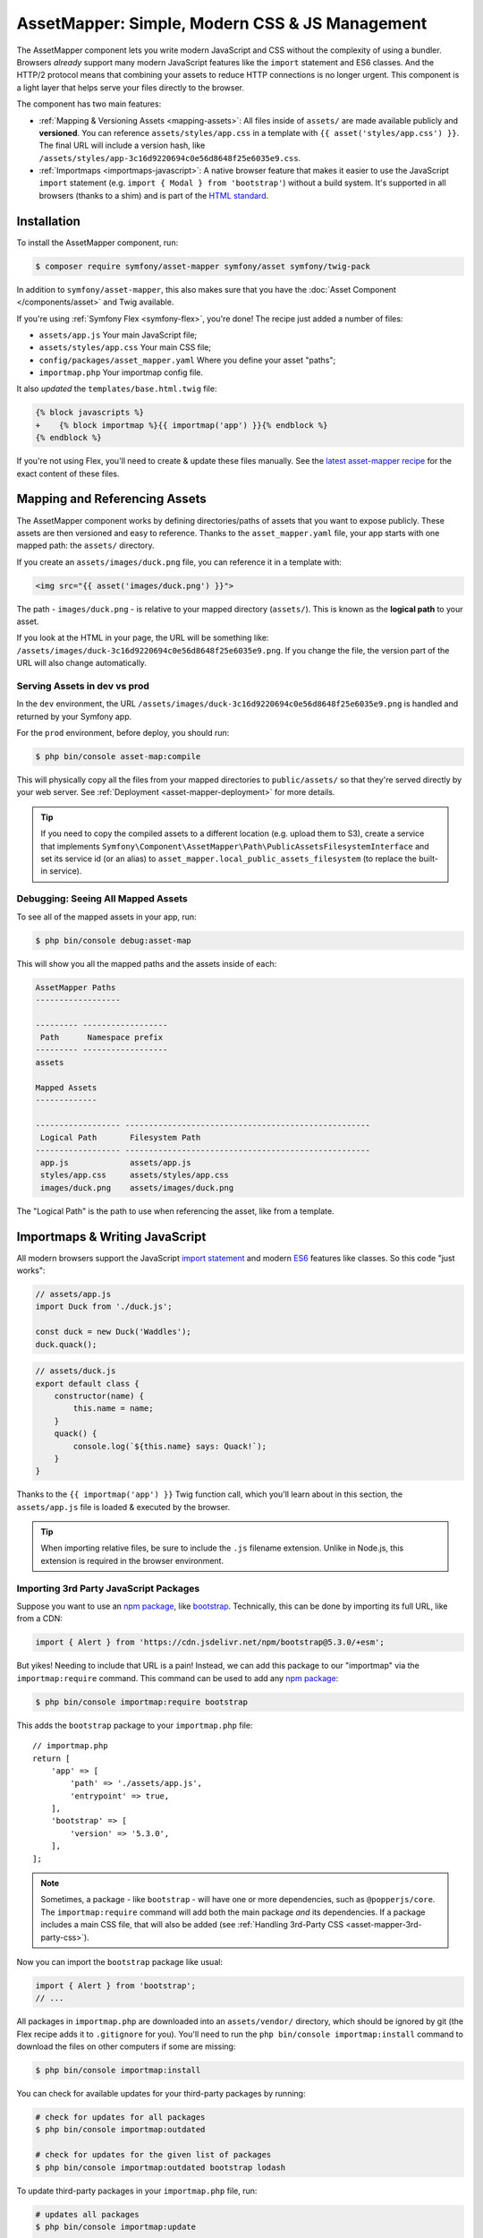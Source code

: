AssetMapper: Simple, Modern CSS & JS Management
===============================================

The AssetMapper component lets you write modern JavaScript and CSS without the complexity
of using a bundler. Browsers *already* support many modern JavaScript features
like the ``import`` statement and ES6 classes. And the HTTP/2 protocol means that
combining your assets to reduce HTTP connections is no longer urgent. This component
is a light layer that helps serve your files directly to the browser.

The component has two main features:

* :ref:`Mapping & Versioning Assets <mapping-assets>`: All files inside of ``assets/``
  are made available publicly and **versioned**. You can reference
  ``assets/styles/app.css`` in a template with ``{{ asset('styles/app.css') }}``.
  The final URL will include a version hash, like ``/assets/styles/app-3c16d9220694c0e56d8648f25e6035e9.css``.

* :ref:`Importmaps <importmaps-javascript>`: A native browser feature that makes it easier
  to use the JavaScript ``import`` statement (e.g. ``import { Modal } from 'bootstrap'``)
  without a build system. It's supported in all browsers (thanks to a shim)
  and is part of the `HTML standard <https://html.spec.whatwg.org/multipage/webappapis.html#import-maps>`_.

Installation
------------

To install the AssetMapper component, run:

.. code-block:: terminal

    $ composer require symfony/asset-mapper symfony/asset symfony/twig-pack

In addition to ``symfony/asset-mapper``, this also makes sure that you have the
:doc:`Asset Component </components/asset>` and Twig available.

If you're using :ref:`Symfony Flex <symfony-flex>`, you're done! The recipe just
added a number of files:

* ``assets/app.js`` Your main JavaScript file;
* ``assets/styles/app.css`` Your main CSS file;
* ``config/packages/asset_mapper.yaml`` Where you define your asset "paths";
* ``importmap.php`` Your importmap config file.

It also *updated* the ``templates/base.html.twig`` file:

.. code-block:: diff

    {% block javascripts %}
    +    {% block importmap %}{{ importmap('app') }}{% endblock %}
    {% endblock %}

If you're not using Flex, you'll need to create & update these files manually. See
the `latest asset-mapper recipe`_ for the exact content of these files.

.. _mapping-assets:

Mapping and Referencing Assets
------------------------------

The AssetMapper component works by defining directories/paths of assets that you want to expose
publicly. These assets are then versioned and easy to reference. Thanks to the
``asset_mapper.yaml`` file, your app starts with one mapped path: the ``assets/``
directory.

If you create an ``assets/images/duck.png`` file, you can reference it in a template with:

.. code-block:: html+twig

    <img src="{{ asset('images/duck.png') }}">

The path - ``images/duck.png`` - is relative to your mapped directory (``assets/``).
This is known as the **logical path** to your asset.

If you look at the HTML in your page, the URL will be something
like: ``/assets/images/duck-3c16d9220694c0e56d8648f25e6035e9.png``. If you change
the file, the version part of the URL will also change automatically.

Serving Assets in dev vs prod
~~~~~~~~~~~~~~~~~~~~~~~~~~~~~

In the ``dev`` environment, the URL ``/assets/images/duck-3c16d9220694c0e56d8648f25e6035e9.png``
is handled and returned by your Symfony app.

For the ``prod`` environment, before deploy, you should run:

.. code-block:: terminal

    $ php bin/console asset-map:compile

This will physically copy all the files from your mapped directories to
``public/assets/`` so that they're served directly by your web server.
See :ref:`Deployment <asset-mapper-deployment>` for more details.

.. tip::

    If you need to copy the compiled assets to a different location (e.g. upload
    them to S3), create a service that implements ``Symfony\Component\AssetMapper\Path\PublicAssetsFilesystemInterface``
    and set its service id (or an alias) to ``asset_mapper.local_public_assets_filesystem``
    (to replace the built-in service).

Debugging: Seeing All Mapped Assets
~~~~~~~~~~~~~~~~~~~~~~~~~~~~~~~~~~~

To see all of the mapped assets in your app, run:

.. code-block:: terminal

    $ php bin/console debug:asset-map

This will show you all the mapped paths and the assets inside of each:

.. code-block:: text

    AssetMapper Paths
    ------------------

    --------- ------------------
     Path      Namespace prefix
    --------- ------------------
    assets

    Mapped Assets
    -------------

    ------------------ ----------------------------------------------------
     Logical Path       Filesystem Path
    ------------------ ----------------------------------------------------
     app.js             assets/app.js
     styles/app.css     assets/styles/app.css
     images/duck.png    assets/images/duck.png

The "Logical Path" is the path to use when referencing the asset, like
from a template.

.. _importmaps-javascript:

Importmaps & Writing JavaScript
-------------------------------

All modern browsers support the JavaScript `import statement`_ and modern
`ES6`_ features like classes. So this code "just works":

.. code-block:: javascript

    // assets/app.js
    import Duck from './duck.js';

    const duck = new Duck('Waddles');
    duck.quack();

.. code-block:: javascript

    // assets/duck.js
    export default class {
        constructor(name) {
            this.name = name;
        }
        quack() {
            console.log(`${this.name} says: Quack!`);
        }
    }

Thanks to the ``{{ importmap('app') }}`` Twig function call, which you'll learn about in
this section, the ``assets/app.js`` file is loaded & executed by the browser.

.. tip::

    When importing relative files, be sure to include the ``.js`` filename extension.
    Unlike in Node.js, this extension is required in the browser environment.

Importing 3rd Party JavaScript Packages
~~~~~~~~~~~~~~~~~~~~~~~~~~~~~~~~~~~~~~~

Suppose you want to use an `npm package`_, like `bootstrap`_. Technically,
this can be done by importing its full URL, like from a CDN:

.. code-block:: javascript

    import { Alert } from 'https://cdn.jsdelivr.net/npm/bootstrap@5.3.0/+esm';

But yikes! Needing to include that URL is a pain! Instead, we can add this package
to our "importmap" via the ``importmap:require`` command. This command can be used
to add any `npm package`_:

.. code-block:: terminal

    $ php bin/console importmap:require bootstrap

This adds the ``bootstrap`` package to your ``importmap.php`` file::

    // importmap.php
    return [
        'app' => [
            'path' => './assets/app.js',
            'entrypoint' => true,
        ],
        'bootstrap' => [
            'version' => '5.3.0',
        ],
    ];

.. note::

    Sometimes, a package - like ``bootstrap`` - will have one or more dependencies,
    such as ``@popperjs/core``. The ``importmap:require`` command will add both the
    main package *and* its dependencies. If a package includes a main CSS file,
    that will also be added (see :ref:`Handling 3rd-Party CSS <asset-mapper-3rd-party-css>`).

Now you can import the ``bootstrap`` package like usual:

.. code-block:: javascript

    import { Alert } from 'bootstrap';
    // ...

All packages in ``importmap.php`` are downloaded into an ``assets/vendor/`` directory,
which should be ignored by git (the Flex recipe adds it to ``.gitignore`` for you).
You'll need to run the ``php bin/console importmap:install``
command to download the files on other computers if some are missing:

.. code-block:: terminal

    $ php bin/console importmap:install

You can check for available updates for your third-party packages by running:

.. code-block:: terminal

    # check for updates for all packages
    $ php bin/console importmap:outdated

    # check for updates for the given list of packages
    $ php bin/console importmap:outdated bootstrap lodash

To update third-party packages in your ``importmap.php`` file, run:

.. code-block:: terminal

    # updates all packages
    $ php bin/console importmap:update

    # updates only the given list of packages
    $ php bin/console importmap:update bootstrap lodash

How does the importmap Work?
~~~~~~~~~~~~~~~~~~~~~~~~~~~~

How does this ``importmap.php`` file allow you to import ``bootstrap``? That's
thanks to the ``{{ importmap() }}`` Twig function in ``base.html.twig``, which
outputs an `importmap`_:

.. code-block:: html

    <script type="importmap">{
        "imports": {
            "app": "/assets/app-4e986c1a2318dd050b1d47db8d856278.js",
            "/assets/duck.js": "/assets/duck-1b7a64b3b3d31219c262cf72521a5267.js",
            "bootstrap": "/assets/vendor/bootstrap/bootstrap.index-f0935445d9c6022100863214b519a1f2.js"
        }
    }</script>

Import maps are a native browser feature. When you import ``bootstrap`` from
JavaScript, the browser will look at the ``importmap`` and see that it should
fetch the package from the associated path.

.. _automatic-import-mapping:

But where did the ``/assets/duck.js`` import entry come from? That doesn't live
in ``importmap.php``. Great question!

The ``assets/app.js`` file above imports ``./duck.js``. When you import a file using a
relative path, your browser looks for that file relative to the one importing
it. So, it would look for ``/assets/duck.js``. That URL *would* be correct,
except that the ``duck.js`` file is versioned. Fortunately, the AssetMapper component
sees the import and adds a mapping from ``/assets/duck.js`` to the correct, versioned
filename. The result: importing ``./duck.js`` just works!

The ``importmap()`` function also outputs an `ES module shim`_ so that
`older browsers <https://caniuse.com/import-maps>`_ understand importmaps
(see the :ref:`polyfill config <config-importmap-polyfill>`).

.. _app-entrypoint:

The "app" Entrypoint & Preloading
~~~~~~~~~~~~~~~~~~~~~~~~~~~~~~~~~

An "entrypoint" is the main JavaScript file that the browser loads,
and your app starts with one by default::

    // importmap.php
    return [
        'app' => [
            'path' => './assets/app.js',
            'entrypoint' => true,
        ],
        // ...
    ];

.. _importmap-app-entry:

In addition to the importmap, the ``{{ importmap('app') }}`` in
``base.html.twig`` outputs a few other things, including:

.. code-block:: html

    <script type="module">import 'app';</script>

This line tells the browser to load the ``app`` importmap entry, which causes the
code in ``assets/app.js`` to be executed.

The ``importmap()`` function also outputs a set of "preloads":

.. code-block:: html

    <link rel="modulepreload" href="/assets/app-4e986c1a2318dd050b1d47db8d856278.js">
    <link rel="modulepreload" href="/assets/duck-1b7a64b3b3d31219c262cf72521a5267.js">

This is a performance optimization and you can learn more about below
in :ref:`Performance: Add Preloading <performance-preloading>`.

Importing Specific Files From a 3rd Party Package
~~~~~~~~~~~~~~~~~~~~~~~~~~~~~~~~~~~~~~~~~~~~~~~~~

Sometimes you'll need to import a specific file from a package. For example,
suppose you're integrating `highlight.js`_ and want to import just the core
and a specific language:

.. code-block:: javascript

    import hljs from 'highlight.js/lib/core';
    import javascript from 'highlight.js/lib/languages/javascript';

    hljs.registerLanguage('javascript', javascript);
    hljs.highlightAll();

In this case, adding the ``highlight.js`` package to your ``importmap.php`` file
won't work: whatever you import - e.g. ``highlight.js/lib/core`` - needs to
*exactly* match an entry in the ``importmap.php`` file.

Instead, use ``importmap:require`` and pass it the exact paths you need. This
also shows how you can require multiple packages at once:

.. code-block:: terminal

    $ php bin/console importmap:require highlight.js/lib/core highlight.js/lib/languages/javascript

Global Variables like jQuery
~~~~~~~~~~~~~~~~~~~~~~~~~~~~

You might be accustomed to relying on global variables - like jQuery's ``$``
variable:

.. code-block:: javascript

    // assets/app.js
    import 'jquery';

    // app.js or any other file
    $('.something').hide(); // WILL NOT WORK!

But in a module environment (like with AssetMapper), when you import
a library like ``jquery``, it does *not* create a global variable. Instead, you
should import it and set it to a variable in *every* file you need it:

.. code-block:: javascript

    import $ from 'jquery';
    $('.something').hide();

You can even do this from an inline script tag:

.. code-block:: html

    <script type="module">
        import $ from 'jquery';
        $('.something').hide();
    </script>

If you *do* need something to become a global variable, you do it manually
from inside ``app.js``:

.. code-block:: javascript

    import $ from 'jquery';
    // things on "window" become global variables
    window.$ = $;

Handling CSS
------------

CSS can be added to your page by importing it from a JavaScript file. The default
``assets/app.js`` already imports ``assets/styles/app.css``:

.. code-block:: javascript

    // assets/app.js
    import '../styles/app.css';

    // ...

When you call ``importmap('app')`` in ``base.html.twig``, AssetMapper parses
``assets/app.js`` (and any JavaScript files that it imports) looking for ``import``
statements for CSS files. The final collection of CSS files is rendered onto
the page as ``link`` tags in the order they were imported.

.. note::

    Importing a CSS file is *not* something that is natively supported by
    JavaScript modules. AssetMapper makes this work by adding a special importmap
    entry for each CSS file. These special entries are valid valid, but do nothing.
    AssetMapper adds a ``<link>`` tag for each CSS file, but when the JavaScript
    executes the ``import`` statement, nothing additional happens.

.. _asset-mapper-3rd-party-css:

Handling 3rd-Party CSS
~~~~~~~~~~~~~~~~~~~~~~

Sometimes a JavaScript package will contain one or more CSS files. For example,
the ``bootstrap`` package has a `dist/css/bootstrap.min.css file`_.

You can require CSS files in the same way as JavaScript files:

.. code-block:: terminal

    $ php bin/console importmap:require bootstrap/dist/css/bootstrap.min.css

To include it on the page, import it from a JavaScript file:

.. code-block:: javascript

    // assets/app.js
    import 'bootstrap/dist/css/bootstrap.min.css';

    // ...

.. tip::

    Some packages - like ``bootstrap`` - advertise that they contain a CSS
    file. In those cases, when you ``importmap:require bootstrap``, the
    CSS file is also added to ``importmap.php`` for convenience.

Paths Inside of CSS Files
~~~~~~~~~~~~~~~~~~~~~~~~~

From inside CSS, you can reference other files using the normal CSS ``url()``
function and a relative path to the target file:

.. code-block:: css

    /* assets/styles/app.css */
    .quack {
        /* file lives at assets/images/duck.png */
        background-image: url('../images/duck.png');
    }

The path in the final ``app.css`` file will automatically include the versioned URL
for ``duck.png``:

.. code-block:: css

    /* public/assets/styles/app-3c16d9220694c0e56d8648f25e6035e9.css */
    .quack {
        background-image: url('../images/duck-3c16d9220694c0e56d8648f25e6035e9.png');
    }

.. _asset-mapper-tailwind:

Using Tailwind CSS
~~~~~~~~~~~~~~~~~~

To use the `Tailwind`_ CSS framework with the AssetMapper component, check out
`symfonycasts/tailwind-bundle`_.

.. _asset-mapper-sass:

Using Sass
~~~~~~~~~~

To use Sass with AssetMapper component, check out `symfonycasts/sass-bundle`_.

Lazily Importing CSS from a JavaScript File
~~~~~~~~~~~~~~~~~~~~~~~~~~~~~~~~~~~~~~~~~~~

If you have some CSS that you want to load lazily, you can do that via
the normal, "dynamic" import syntax:

.. code-block:: javascript

    // assets/any-file.js
    import('./lazy.css');

    // ...

In this case, ``lazy.css`` will be downloaded asynchronously and then added to
the page. If you use a dynamic import to lazily-load a JavaScript file and that
file imports a CSS file (using the non-dynamic ``import`` syntax), that CSS file
will also be downloaded asynchronously.

Issues and Debugging
--------------------

There are a few common errors and problems you might run into.

Missing importmap Entry
~~~~~~~~~~~~~~~~~~~~~~~

One of the most common errors will come from your browser's console, and
will look something like this:

    Failed to resolve module specifier "    bootstrap". Relative references must start
    with either "/", "./", or "../".

Or:

    The specifier "bootstrap" was a bare specifier, but was not remapped to anything.
    Relative module specifiers must start with "./", "../" or "/".

This means that, somewhere in your JavaScript, you're importing a 3rd party
package - e.g. ``import 'bootstrap'``. The browser tries to find this
package in your ``importmap`` file, but it's not there.

The fix is almost always to add it to your ``importmap``:

.. code-block:: terminal

    $ php bin/console importmap:require bootstrap

.. note::

    Some browsers, like Firefox, show *where* this "import" code lives, while
    others like Chrome currently do not.

404 Not Found for a JavaScript, CSS or Image File
~~~~~~~~~~~~~~~~~~~~~~~~~~~~~~~~~~~~~~~~~~~~~~~~~

Sometimes a JavaScript file you're importing (e.g. ``import './duck.js'``),
or a CSS/image file you're referencing won't be found, and you'll see a 404
error in your browser's console. You'll also notice that the 404 URL is missing
the version hash in the filename (e.g. a 404 to ``/assets/duck.js`` instead of
a path like ``/assets/duck.1b7a64b3b3d31219c262cf72521a5267.js``).

This is usually because the path is wrong. If you're referencing the file
directly in a Twig template:

.. code-block:: html+twig

        <img src="{{ asset('images/duck.png') }}">

Then the path that you pass ``asset()`` should be the "logical path" to the
file. Use the ``debug:asset-map`` command to see all valid logical paths
in your app.

More likely, you're importing the failing asset from a CSS file (e.g.
``@import url('other.css')``) or a JavaScript file:

.. code-block:: javascript

    // assets/controllers/farm-controller.js
    import '../farm/chicken.js';

When doing this, the path should be *relative* to the file that's importing it
(and, in JavaScript files, should start with ``./`` or ``../``). In this case,
``../farm/chicken.js`` would point to ``assets/farm/chicken.js``. To
see a list of *all* invalid imports in your app, run:

.. code-block:: terminal

    $ php bin/console cache:clear
    $ php bin/console debug:asset-map

Any invalid imports will show up as warnings on top of the screen (make sure
you have ``symfony/monolog-bundle`` installed):

.. code-block:: text

    WARNING   [asset_mapper] Unable to find asset "../images/ducks.png" referenced in "assets/styles/app.css".
    WARNING   [asset_mapper] Unable to find asset "./ducks.js" imported from "assets/app.js".

Missing Asset Warnings on Commented-out Code
~~~~~~~~~~~~~~~~~~~~~~~~~~~~~~~~~~~~~~~~~~~~

The AssetMapper component looks in your JavaScript files for ``import`` lines so
that it can :ref:`automatically add them to your importmap <automatic-import-mapping>`.
This is done via regex and works very well, though it isn't perfect. If you
comment-out an import, it will still be found and added to your importmap. That
doesn't harm anything, but could be surprising.

If the imported path cannot be found, you'll see warning log when that asset
is being built, which you can ignore.

.. _asset-mapper-deployment:

Deploying with the AssetMapper Component
----------------------------------------

When you're ready to deploy, "compile" your assets by running this command:

.. code-block:: terminal

    $ php bin/console asset-map:compile

This will write all your versioned asset files into the ``public/assets/`` directory,
along with a few JSON files (``manifest.json``, ``importmap.json``, etc.) so that
the ``importmap`` can be rendered lightning fast.

.. _optimization:

Optimizing Performance
----------------------

To make your AssetMapper-powered site fly, there are a few things you need to
do. If you want to take a shortcut, you can use a service like `Cloudflare`_,
which will automatically do most of these things for you:

- **Use HTTP/2**: Your web server should be running HTTP/2 (or HTTP/3) so the
  browser can download assets in parallel. HTTP/2 is automatically enabled in Caddy
  and can be activated in Nginx and Apache. Or, proxy your site through a
  service like Cloudflare, which will automatically enable HTTP/2 for you.

- **Compress your assets**: Your web server should compress (e.g. using gzip)
  your assets (JavaScript, CSS, images) before sending them to the browser. This
  is automatically enabled in Caddy and can be activated in Nginx and Apache.
  Or, proxy your site through a service like Cloudflare, which will
  automatically compress your assets for you. In Cloudflare, you can also
  enable `auto minify`_ to further compress your assets (e.g. removing
  whitespace and comments from JavaScript and CSS files).

- **Set long-lived Expires headers**: Your web server should set long-lived
  ``Expires`` HTTP headers on your assets. Because the AssetMapper component includes a version
  hash in the filename of each asset, you can safely set the ``Expires`` header
  to a very long time in the future (e.g. 1 year). This isn't automatic in
  any web server, but can be easily enabled.

Once you've done these things, you can use a tool like `Lighthouse`_ to
check the performance of your site.

.. _performance-preloading:

Performance: Understanding Preloading
~~~~~~~~~~~~~~~~~~~~~~~~~~~~~~~~~~~~~

One issue that LightHouse may report is:

    Avoid Chaining Critical Requests

To understand the problem, imagine this theoretical setup:

- ``assets/app.js`` imports ``./duck.js``
- ``assets/duck.js`` imports ``bootstrap``

Without preloading, when the browser downloads the page, the following would happen:

1. The browser downloads ``assets/app.js``;
2. It *then* sees the ``./duck.js`` import and downloads ``assets/duck.js``;
3. It *then* sees the ``bootstrap`` import and downloads ``assets/bootstrap.js``.

Instead of downloading all 3 files in parallel, the browser would be forced to
download them one-by-one as it discovers them. That would hurt performance.

AssetMapper avoids this problem by outputting "preload" ``link`` tags.
The logic works like this:

**A) When you call ``importmap('app')`` in your template**, the AssetMapper component
looks at the ``assets/app.js`` file and finds all of the JavaScript files
that it imports or files that those files import, etc.

**B) It then outputs a ``link`` tag** for each of those files with a ``rel="preload"``
attribute. This tells the browser to start downloading those files immediately,
even though it hasn't yet seen the ``import`` statement for them.

Additionally, if the :doc:`WebLink Component </web_link>` is available in your application,
Symfony will add a ``Link`` header in the response to preload the CSS files.

Frequently Asked Questions
--------------------------

Does the AssetMapper Component Combine Assets?
~~~~~~~~~~~~~~~~~~~~~~~~~~~~~~~~~~~~~~~~~~~~~~

Nope! But that's because this is no longer necessary!

In the past, it was common to combine assets to reduce the number of HTTP
requests that were made. Thanks to advances in web servers like
HTTP/2, it's typically not a problem to keep your assets separate and let the
browser download them in parallel. In fact, by keeping them separate, when
you update one asset, the browser can continue to use the cached version of
all of your other assets.

See :ref:`Optimization <optimization>` for more details.

Does the AssetMapper Component Minify Assets?
~~~~~~~~~~~~~~~~~~~~~~~~~~~~~~~~~~~~~~~~~~~~~

Nope! Minifying or compressing assets *is* important, but can be
done by your web server or a service like Cloudflare. See
:ref:`Optimization <optimization>` for more details.

Is the AssetMapper Component Production Ready? Is it Performant?
~~~~~~~~~~~~~~~~~~~~~~~~~~~~~~~~~~~~~~~~~~~~~~~~~~~~~~~~~~~~~~~~

Yes! Very! The AssetMapper component leverages advances in browser technology (like
importmaps and native ``import`` support) and web servers (like HTTP/2, which allows
assets to be downloaded in parallel). See the other questions about minimization
and combination and :ref:`Optimization <optimization>` for more details.

The https://ux.symfony.com site runs on the AssetMapper component and has a 99%
Google Lighthouse score.

Does the AssetMapper Component work in All Browsers?
~~~~~~~~~~~~~~~~~~~~~~~~~~~~~~~~~~~~~~~~~~~~~~~~~~~~

Yes! Features like importmaps and the ``import`` statement are supported
in all modern browsers, but the AssetMapper component ships with an `ES module shim`_
to support ``importmap`` in old browsers. So, it works everywhere (see note
below).

Inside your own code, if you're relying on modern `ES6`_ JavaScript features
like the `class syntax`_, this is supported in all but the oldest browsers.
If you *do* need to support very old browsers, you should use a tool like
:ref:`Encore <frontend-webpack-encore>` instead of the AssetMapper component.

.. note::

    The `import statement`_ can't be polyfilled or shimmed to work on *every*
    browser. However, only the **oldest** browsers don't support it - basically
    IE 11 (which is no longer supported by Microsoft and has less than .4%
    of global usage).

    The ``importmap`` feature **is** shimmed to work in **all** browsers by the
    AssetMapper component. However, the shim doesn't work with "dynamic" imports:

    .. code-block:: javascript

        // this works
        import { add } from './math.js';

        // this will not work in the oldest browsers
        import('./math.js').then(({ add }) => {
            // ...
        });

    If you want to use dynamic imports and need to support certain older browsers
    (https://caniuse.com/import-maps), you can use an ``importShim()`` function
    from the shim: https://www.npmjs.com/package/es-module-shims#user-content-polyfill-edge-case-dynamic-import

Can I Use it with Sass or Tailwind?
~~~~~~~~~~~~~~~~~~~~~~~~~~~~~~~~~~~

Sure! See :ref:`Using Tailwind CSS <asset-mapper-tailwind>` or :ref:`Using Sass <asset-mapper-sass>`.

Can I Use it with TypeScript?
~~~~~~~~~~~~~~~~~~~~~~~~~~~~~

Sure! See :ref:`Using TypeScript <asset-mapper-ts>`.

Can I Use it with JSX or Vue?
~~~~~~~~~~~~~~~~~~~~~~~~~~~~~

Probably not. And if you're writing an application in React, Svelte or another
frontend framework, you'll probably be better off using *their* tools directly.

JSX *can* be compiled directly to a native JavaScript file but if you're using a lot of JSX,
you'll probably want to use a tool like :ref:`Encore <frontend-webpack-encore>`.
See the `UX React Documentation`_ for more details about using it with the AssetMapper
component.

Vue files *can* be written in native JavaScript, and those *will* work with
the AssetMapper component. But you cannot write single-file components (i.e. ``.vue``
files) with component, as those must be used in a build system. See the
`UX Vue.js Documentation`_ for more details about using with the AssetMapper
component.

.. _asset-mapper-ts:

Using TypeScript
----------------

To use TypeScript with the AssetMapper component, check out `sensiolabs/typescript-bundle`_.

Third-Party Bundles & Custom Asset Paths
----------------------------------------

All bundles that have a ``Resources/public/`` or ``public/`` directory will
automatically have that directory added as an "asset path", using the namespace:
``bundles/<BundleName>``. For example, if you're using `BabdevPagerfantaBundle`_
and you run the ``debug:asset-map`` command, you'll see an asset whose logical
path is ``bundles/babdevpagerfanta/css/pagerfanta.css``.

This means you can render these assets in your templates using the
``asset()`` function:

.. code-block:: html+twig

    <link rel="stylesheet" href="{{ asset('bundles/babdevpagerfanta/css/pagerfanta.css') }}">

Actually, this path - ``bundles/babdevpagerfanta/css/pagerfanta.css`` - already
works in applications *without* the AssetMapper component, because the ``assets:install``
command copies the assets from bundles into ``public/bundles/``. However, when
the AssetMapper component is enabled, the ``pagerfanta.css`` file will automatically
be versioned! It will output something like:

.. code-block:: html+twig

    <link rel="stylesheet" href="/assets/bundles/babdevpagerfanta/css/pagerfanta-ea64fc9c55f8394e696554f8aeb81a8e.css">

Overriding 3rd-Party Assets
~~~~~~~~~~~~~~~~~~~~~~~~~~~

If you want to override a 3rd-party asset, you can do that by creating a
file in your ``assets/`` directory with the same name. For example, if you
want to override the ``pagerfanta.css`` file, create a file at
``assets/bundles/babdevpagerfanta/css/pagerfanta.css``. This file will be
used instead of the original file.

.. note::

    If a bundle renders their *own* assets, but they use a non-default
    :ref:`asset package <asset-packages>`, then the AssetMapper component will
    not be used. This happens, for example, with `EasyAdminBundle`_.

Importing Assets Outside of the ``assets/`` Directory
-----------------------------------------------------

You *can* import assets that live outside of your asset path
(i.e. the ``assets/`` directory). For example:

.. code-block:: css

    /* assets/styles/app.css */

    /* you can reach above assets/ */
    @import url('../../vendor/babdev/pagerfanta-bundle/Resources/public/css/pagerfanta.css');

However, if you get an error like this:

    The "app" importmap entry contains the path "vendor/some/package/assets/foo.js"
    but it does not appear to be in any of your asset paths.

It means that you're pointing to a valid file, but that file isn't in any of
your asset paths. You can fix this by adding the path to your ``asset_mapper.yaml``
file:

.. code-block:: yaml

    # config/packages/asset_mapper.yaml
    framework:
        asset_mapper:
            paths:
                - assets/
                - vendor/some/package/assets

Then try the command again.

Configuration Options
---------------------

You can see every available configuration options and some info by running:

.. code-block:: terminal

    $ php bin/console config:dump framework asset_mapper

Some of the more important options are described below.

``framework.asset_mapper.paths``
~~~~~~~~~~~~~~~~~~~~~~~~~~~~~~~~

This config holds all of the directories that will be scanned for assets. This
can be a simple list:

.. code-block:: yaml

    framework:
        asset_mapper:
            paths:
                - assets/
                - vendor/some/package/assets

Or you can give each path a "namespace" that will be used in the asset map:

.. code-block:: yaml

    framework:
        asset_mapper:
            paths:
                assets/: ''
                vendor/some/package/assets/: 'some-package'

In this case, the "logical path" to all of the files in the ``vendor/some/package/assets/``
directory will be prefixed with ``some-package`` - e.g. ``some-package/foo.js``.

.. _excluded_patterns:

``framework.asset_mapper.excluded_patterns``
~~~~~~~~~~~~~~~~~~~~~~~~~~~~~~~~~~~~~~~~~~~~

This is a list of glob patterns that will be excluded from the asset map:

.. code-block:: yaml

    framework:
        asset_mapper:
            excluded_patterns:
                - '*/*.scss'

You can use the ``debug:asset-map`` command to double-check that the files
you expect are being included in the asset map.

``framework.asset_mapper.exclude_dotfiles``
~~~~~~~~~~~~~~~~~~~~~~~~~~~~~~~~~~~~~~~~~~~

Whether to exclude any file starting with a ``.`` from the asset mapper. This
is useful if you want to avoid leaking sensitive files like ``.env`` or
``.gitignore`` in the files published by the asset mapper.

.. code-block:: yaml

    framework:
        asset_mapper:
            exclude_dotfiles: true

This option is enabled by default.

.. _config-importmap-polyfill:

``framework.asset_mapper.importmap_polyfill``
~~~~~~~~~~~~~~~~~~~~~~~~~~~~~~~~~~~~~~~~~~~~~

Configure the polyfill for older browsers. By default, the `ES module shim`_ is loaded
via a CDN (i.e. the default value for this setting is `es-module-shims`):

.. code-block:: yaml

    framework:
        asset_mapper:
            # set this option to false to disable the shim entirely
            # (your website/web app won't work in old browsers)
            importmap_polyfill: false

            # you can also use a custom polyfill by adding it to your importmap.php file
            # and setting this option to the key of that file in the importmap.php file
            # importmap_polyfill: 'custom_polyfill'

.. tip::

    You can tell the AssetMapper to load the `ES module shim`_ locally by
    using the following command, without changing your configuration:

    .. code-block:: terminal

        $ php bin/console importmap:require es-module-shims

``framework.asset_mapper.importmap_script_attributes``
~~~~~~~~~~~~~~~~~~~~~~~~~~~~~~~~~~~~~~~~~~~~~~~~~~~~~~

This is a list of attributes that will be added to the ``<script>`` tags
rendered by the ``{{ importmap() }}`` Twig function:

.. code-block:: yaml

    framework:
        asset_mapper:
            importmap_script_attributes:
                crossorigin: 'anonymous'

Page-Specific CSS & JavaScript
------------------------------

Sometimes you may choose to include CSS or JavaScript files only on certain
pages. For JavaScript, an easy way is to load the file with a `dynamic import`_:

.. code-block:: javascript

    const someCondition = '...';
    if (someCondition) {
        import('./some-file.js');

        // or use async/await
        // const something = await import('./some-file.js');
    }

Another option is to create a separate :ref:`entrypoint <app-entrypoint>`. For
example, create a ``checkout.js`` file that contains whatever JavaScript and
CSS you need:

.. code-block:: javascript

    // assets/checkout.js
    import './checkout.css';

    // ...

Next, add this to ``importmap.php`` and mark it as an entrypoint::

    // importmap.php
    return [
        // the 'app' entrypoint ...

        'checkout' => [
            'path' => './assets/checkout.js',
            'entrypoint' => true,
        ],
    ];

Finally, on the page that needs this JavaScript, call ``importmap()`` and pass
both ``app`` and ``checkout``:

.. code-block:: twig

    {# templates/products/checkout.html.twig #}
    {#
        Override an "importmap" block from base.html.twig.
        If you don't have that block, add it around the {{ importmap('app') }} call.
    #}
    {% block importmap %}
        {# do NOT call parent() #}

        {{ importmap(['app', 'checkout']) }}
    {% endblock %}

By passing both ``app`` and ``checkout``, the ``importmap()`` function will
output the ``importmap`` and also add a ``<script type="module">`` tag that
loads the ``app.js`` file *and* the ``checkout.js`` file. It's important
to *not* call ``parent()`` in the ``importmap`` block. Each page can only
have *one* importmap, so ``importmap()`` must be called exactly once.

If, for some reason, you want to execute *only* ``checkout.js``
and *not* ``app.js``, pass only ``checkout`` to ``importmap()``.

The AssetMapper Component Caching System in dev
-----------------------------------------------

When developing your app in debug mode, the AssetMapper component will calculate the
content of each asset file and cache it. Whenever that file changes, the component
will automatically re-calculate the content.

The system also accounts for "dependencies": If ``app.css`` contains
``@import url('other.css')``, then the ``app.css`` file contents will also be
re-calculated whenever ``other.css`` changes. This is because the version hash of ``other.css``
will change... which will cause the final content of ``app.css`` to change, since
it includes the final ``other.css`` filename inside.

Mostly, this system just works. But if you have a file that is not being
re-calculated when you expect it to, you can run:

.. code-block:: terminal

    $ php bin/console cache:clear

This will force the AssetMapper component to re-calculate the content of all files.

Run Security Audits on Your Dependencies
----------------------------------------

Similar to ``npm``, the AssetMapper component comes bundled with a
command that checks security vulnerabilities in the dependencies of your application:

.. code-block:: terminal

    $ php bin/console importmap:audit

    --------  ---------------------------------------------  ---------  -------  ----------  -----------------------------------------------------
    Severity  Title                                          Package    Version  Patched in  More info
    --------  ---------------------------------------------  ---------  -------  ----------  -----------------------------------------------------
    Medium    jQuery Cross Site Scripting vulnerability      jquery     3.3.1    3.5.0       https://api.github.com/advisories/GHSA-257q-pV89-V3xv
    High      Prototype Pollution in JSON5 via Parse Method  json5      1.0.0    1.0.2       https://api.github.com/advisories/GHSA-9c47-m6qq-7p4h
    Medium    semver vulnerable to RegExp Denial of Service  semver     4.3.0    5.7.2       https://api.github.com/advisories/GHSA-c2qf-rxjj-qqgw
    Critical  Prototype Pollution in minimist                minimist   1.1.3    1.2.6       https://api.github.com/advisories/GHSA-xvch-5gv4-984h
    Medium    ESLint dependencies are vulnerable             minimist   1.1.3    1.2.2       https://api.github.com/advisories/GHSA-7fhm-mqm4-2wp7
    Medium    Bootstrap Vulnerable to Cross-Site Scripting   bootstrap  4.1.3    4.3.1       https://api.github.com/advisories/GHSA-9v3M-8fp8-mi99
    --------  ---------------------------------------------  ---------  -------  ----------  -----------------------------------------------------

    7 packages found: 7 audited / 0 skipped
    6 vulnerabilities found: 1 Critical / 1 High / 4 Medium

The command will return the ``0`` exit code if no vulnerability is found, or
the ``1`` exit code otherwise. This means that you can seamlessly integrate this
command as part of your CI to be warned anytime a new vulnerability is found.

.. tip::

    The command takes a ``--format`` option to choose the output format between
    ``txt`` and ``json``.

.. _latest asset-mapper recipe: https://github.com/symfony/recipes/tree/main/symfony/asset-mapper
.. _import statement: https://caniuse.com/es6-module-dynamic-import
.. _ES6: https://caniuse.com/es6
.. _npm package: https://www.npmjs.com
.. _importmap: https://developer.mozilla.org/en-US/docs/Web/HTML/Element/script/type/importmap
.. _bootstrap: https://www.npmjs.com/package/bootstrap
.. _ES module shim: https://www.npmjs.com/package/es-module-shims
.. _highlight.js: https://www.npmjs.com/package/highlight.js
.. _class syntax: https://caniuse.com/es6-class
.. _UX React Documentation: https://symfony.com/bundles/ux-react/current/index.html
.. _UX Vue.js Documentation: https://symfony.com/bundles/ux-vue/current/index.html
.. _auto minify: https://developers.cloudflare.com/support/speed/optimization-file-size/using-cloudflare-auto-minify/
.. _Lighthouse: https://developers.google.com/web/tools/lighthouse
.. _Tailwind: https://tailwindcss.com/
.. _BabdevPagerfantaBundle: https://github.com/BabDev/PagerfantaBundle
.. _Cloudflare: https://www.cloudflare.com/
.. _EasyAdminBundle: https://github.com/EasyCorp/EasyAdminBundle
.. _symfonycasts/tailwind-bundle: https://symfony.com/bundles/TailwindBundle/current/index.html
.. _symfonycasts/sass-bundle: https://symfony.com/bundles/SassBundle/current/index.html
.. _sensiolabs/typescript-bundle: https://github.com/sensiolabs/AssetMapperTypeScriptBundle
.. _`dist/css/bootstrap.min.css file`: https://www.jsdelivr.com/package/npm/bootstrap?tab=files&path=dist%2Fcss#tabRouteFiles
.. _`dynamic import`: https://developer.mozilla.org/en-US/docs/Web/JavaScript/Reference/Operators/import
